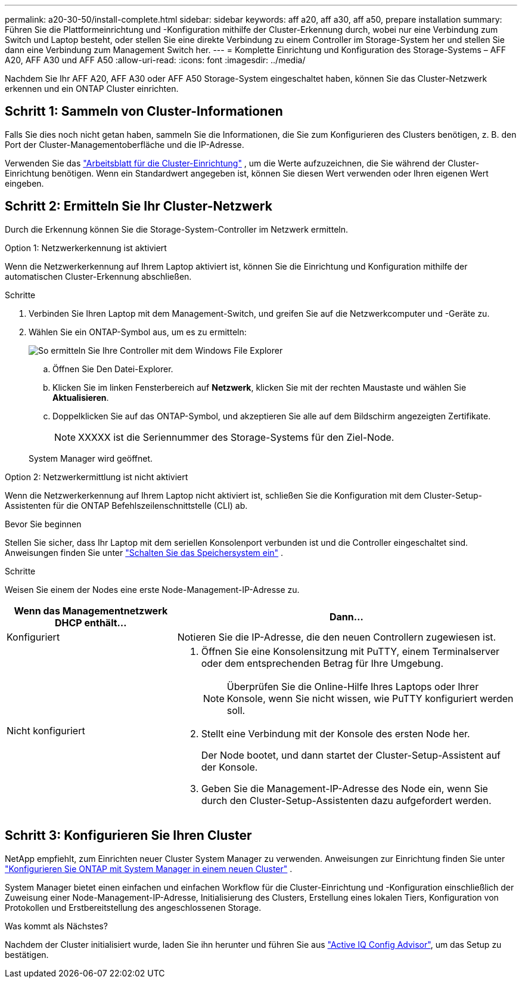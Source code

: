 ---
permalink: a20-30-50/install-complete.html 
sidebar: sidebar 
keywords: aff a20, aff a30, aff a50, prepare installation 
summary: Führen Sie die Plattformeinrichtung und -Konfiguration mithilfe der Cluster-Erkennung durch, wobei nur eine Verbindung zum Switch und Laptop besteht, oder stellen Sie eine direkte Verbindung zu einem Controller im Storage-System her und stellen Sie dann eine Verbindung zum Management Switch her. 
---
= Komplette Einrichtung und Konfiguration des Storage-Systems – AFF A20, AFF A30 und AFF A50
:allow-uri-read: 
:icons: font
:imagesdir: ../media/


[role="lead"]
Nachdem Sie Ihr AFF A20, AFF A30 oder AFF A50 Storage-System eingeschaltet haben, können Sie das Cluster-Netzwerk erkennen und ein ONTAP Cluster einrichten.



== Schritt 1: Sammeln von Cluster-Informationen

Falls Sie dies noch nicht getan haben, sammeln Sie die Informationen, die Sie zum Konfigurieren des Clusters benötigen, z. B. den Port der Cluster-Managementoberfläche und die IP-Adresse.

Verwenden Sie das https://docs.netapp.com/us-en/ontap/software_setup/index.html["Arbeitsblatt für die Cluster-Einrichtung"^] , um die Werte aufzuzeichnen, die Sie während der Cluster-Einrichtung benötigen. Wenn ein Standardwert angegeben ist, können Sie diesen Wert verwenden oder Ihren eigenen Wert eingeben.



== Schritt 2: Ermitteln Sie Ihr Cluster-Netzwerk

Durch die Erkennung können Sie die Storage-System-Controller im Netzwerk ermitteln.

[role="tabbed-block"]
====
.Option 1: Netzwerkerkennung ist aktiviert
--
Wenn die Netzwerkerkennung auf Ihrem Laptop aktiviert ist, können Sie die Einrichtung und Konfiguration mithilfe der automatischen Cluster-Erkennung abschließen.

.Schritte
. Verbinden Sie Ihren Laptop mit dem Management-Switch, und greifen Sie auf die Netzwerkcomputer und -Geräte zu.
. Wählen Sie ein ONTAP-Symbol aus, um es zu ermitteln:
+
image::../media/drw_autodiscovery_controler_select_ieops-1849.svg[So ermitteln Sie Ihre Controller mit dem Windows File Explorer]

+
.. Öffnen Sie Den Datei-Explorer.
.. Klicken Sie im linken Fensterbereich auf *Netzwerk*, klicken Sie mit der rechten Maustaste und wählen Sie *Aktualisieren*.
.. Doppelklicken Sie auf das ONTAP-Symbol, und akzeptieren Sie alle auf dem Bildschirm angezeigten Zertifikate.
+

NOTE: XXXXX ist die Seriennummer des Storage-Systems für den Ziel-Node.



+
System Manager wird geöffnet.



--
.Option 2: Netzwerkermittlung ist nicht aktiviert
--
Wenn die Netzwerkerkennung auf Ihrem Laptop nicht aktiviert ist, schließen Sie die Konfiguration mit dem Cluster-Setup-Assistenten für die ONTAP Befehlszeilenschnittstelle (CLI) ab.

.Bevor Sie beginnen
Stellen Sie sicher, dass Ihr Laptop mit dem seriellen Konsolenport verbunden ist und die Controller eingeschaltet sind. Anweisungen finden Sie unter link:install-power-hardware.html#step-2-power-on-the-controllers["Schalten Sie das Speichersystem ein"] .

.Schritte
Weisen Sie einem der Nodes eine erste Node-Management-IP-Adresse zu.

[cols="1,2"]
|===
| Wenn das Managementnetzwerk DHCP enthält... | Dann... 


 a| 
Konfiguriert
 a| 
Notieren Sie die IP-Adresse, die den neuen Controllern zugewiesen ist.



 a| 
Nicht konfiguriert
 a| 
. Öffnen Sie eine Konsolensitzung mit PuTTY, einem Terminalserver oder dem entsprechenden Betrag für Ihre Umgebung.
+

NOTE: Überprüfen Sie die Online-Hilfe Ihres Laptops oder Ihrer Konsole, wenn Sie nicht wissen, wie PuTTY konfiguriert werden soll.

. Stellt eine Verbindung mit der Konsole des ersten Node her.
+
Der Node bootet, und dann startet der Cluster-Setup-Assistent auf der Konsole.

. Geben Sie die Management-IP-Adresse des Node ein, wenn Sie durch den Cluster-Setup-Assistenten dazu aufgefordert werden.


|===
--
====


== Schritt 3: Konfigurieren Sie Ihren Cluster

NetApp empfiehlt, zum Einrichten neuer Cluster System Manager zu verwenden. Anweisungen zur Einrichtung finden Sie unter https://docs.netapp.com/us-en/ontap/task_configure_ontap.html["Konfigurieren Sie ONTAP mit System Manager in einem neuen Cluster"^] .

System Manager bietet einen einfachen und einfachen Workflow für die Cluster-Einrichtung und -Konfiguration einschließlich der Zuweisung einer Node-Management-IP-Adresse, Initialisierung des Clusters, Erstellung eines lokalen Tiers, Konfiguration von Protokollen und Erstbereitstellung des angeschlossenen Storage.

.Was kommt als Nächstes?
Nachdem der Cluster initialisiert wurde, laden Sie ihn herunter und führen Sie aus https://mysupport.netapp.com/site/tools/tool-eula/activeiq-configadvisor["Active IQ Config Advisor"], um das Setup zu bestätigen.
